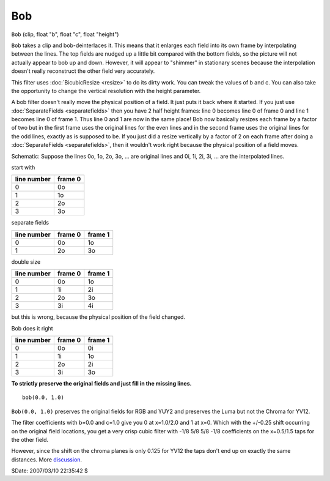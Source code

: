 
Bob
===

``Bob`` (clip, float "b", float "c", float "height")

``Bob`` takes a clip and bob-deinterlaces it. This means that it enlarges
each field into its own frame by interpolating between the lines. The top
fields are nudged up a little bit compared with the bottom fields, so the
picture will not actually appear to bob up and down. However, it will appear
to "shimmer" in stationary scenes because the interpolation doesn't really
reconstruct the other field very accurately.

This filter uses :doc:`BicubicResize <resize>` to do its dirty work. You can tweak the
values of b and c. You can also take the opportunity to change the vertical
resolution with the height parameter.

A bob filter doesn't really move the physical position of a field. It just
puts it back where it started. If you just use :doc:`SeparateFields <separatefields>` then
you have 2 half height frames: line 0 becomes line 0 of frame 0 and line 1
becomes line 0 of frame 1. Thus line 0 and 1 are now in the same place! Bob
now basically resizes each frame by a factor of two but in the first frame
uses the original lines for the even lines and in the second frame uses the
original lines for the odd lines, exactly as is supposed to be. If you just
did a resize vertically by a factor of 2 on each frame after doing a
:doc:`SeparateFields <separatefields>`, then it wouldn't work right because the physical
position of a field moves.

Schematic:
Suppose the lines 0o, 1o, 2o, 3o, ... are original lines and 0i, 1i, 2i, 3i,
... are the interpolated lines.

start with

+-------------+---------+
| line number | frame 0 |
+=============+=========+
| 0           | 0o      |
+-------------+---------+
| 1           | 1o      |
+-------------+---------+
| 2           | 2o      |
+-------------+---------+
| 3           | 3o      |
+-------------+---------+

separate fields

+-------------+---------+---------+
| line number | frame 0 | frame 1 |
+=============+=========+=========+
| 0           | 0o      | 1o      |
+-------------+---------+---------+
| 1           | 2o      | 3o      |
+-------------+---------+---------+

double size

+-------------+---------+---------+
| line number | frame 0 | frame 1 |
+=============+=========+=========+
| 0           | 0o      | 1o      |
+-------------+---------+---------+
| 1           | 1i      | 2i      |
+-------------+---------+---------+
| 2           | 2o      | 3o      |
+-------------+---------+---------+
| 3           | 3i      | 4i      |
+-------------+---------+---------+

but this is wrong, because the physical position of the field changed.

Bob does it right

+-------------+---------+---------+
| line number | frame 0 | frame 1 |
+=============+=========+=========+
| 0           | 0o      | 0i      |
+-------------+---------+---------+
| 1           | 1i      | 1o      |
+-------------+---------+---------+
| 2           | 2o      | 2i      |
+-------------+---------+---------+
| 3           | 3i      | 3o      |
+-------------+---------+---------+

**To strictly preserve the original fields and just fill in the missing lines.**

::

    bob(0.0, 1.0)

``Bob(0.0, 1.0)`` preserves the original fields for RGB and YUY2 and preserves
the Luma but not the Chroma for YV12.

The filter coefficients with b=0.0 and c=1.0 give you 0 at x=1.0/2.0 and 1 at
x=0. Which with the +/-0.25 shift occurring on the original field locations,
you get a very crisp cubic filter with -1/8 5/8 5/8 -1/8 coefficients on the
x=0.5/1.5 taps for the other field.

However, since the shift on the chroma planes is only 0.125 for YV12 the taps
don't end up on exactly the same distances. More `discussion`_.

$Date: 2007/03/10 22:35:42 $

.. _discussion: http://forum.doom9.org/showthread.php?p=826073#post826073
